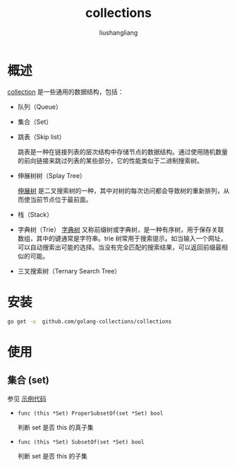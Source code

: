 # -*- coding:utf-8-*-
#+TITLE: collections
#+AUTHOR: liushangliang
#+EMAIL: phenix3443+github@gmail.com

* 概述
  [[https://godoc.org/github.com/golang-collections/collections][collection]] 是一些通用的数据结构，包括：
  + 队列（Queue）
  + 集合（Set）
  + 跳表（Skip list）

    跳表是一种在链接列表的层次结构中存储节点的数据结构。通过使用随机数量的前向链接来跳过列表的某些部分，它的性能类似于二进制搜索树。

  + 伸展树树（Splay Tree）

    [[https://zh.wikipedia.org/wiki/%25E4%25BC%25B8%25E5%25B1%2595%25E6%25A0%2591][伸展树]] 是二叉搜索树的一种，其中对树的每次访问都会导致树的重新排列，从而使当前节点位于最前面。

  + 栈（Stack）

  + 字典树（Trie）
    [[https://zh.wikipedia.org/zh-hans/Trie][字典树]] 又称前缀树或字典树，是一种有序树，用于保存关联数组，其中的键通常是字符串。trie 树常用于搜索提示。如当输入一个网址，可以自动搜索出可能的选择。当没有完全匹配的搜索结果，可以返回前缀最相似的可能。

  + 三叉搜索树（Ternary Search Tree）

* 安装
  #+BEGIN_SRC sh
go get -u  github.com/golang-collections/collections
  #+END_SRC

* 使用

** 集合 (set)
   参见 [[https://github.com/phenix3443/test/blob/master/golang/collections/set/main.go][示例代码]]
   + =func (this *Set) ProperSubsetOf(set *Set) bool=

     判断 set 是否 this 的真子集

   + =func (this *Set) SubsetOf(set *Set) bool=

     判断 set 是否 this 的子集
